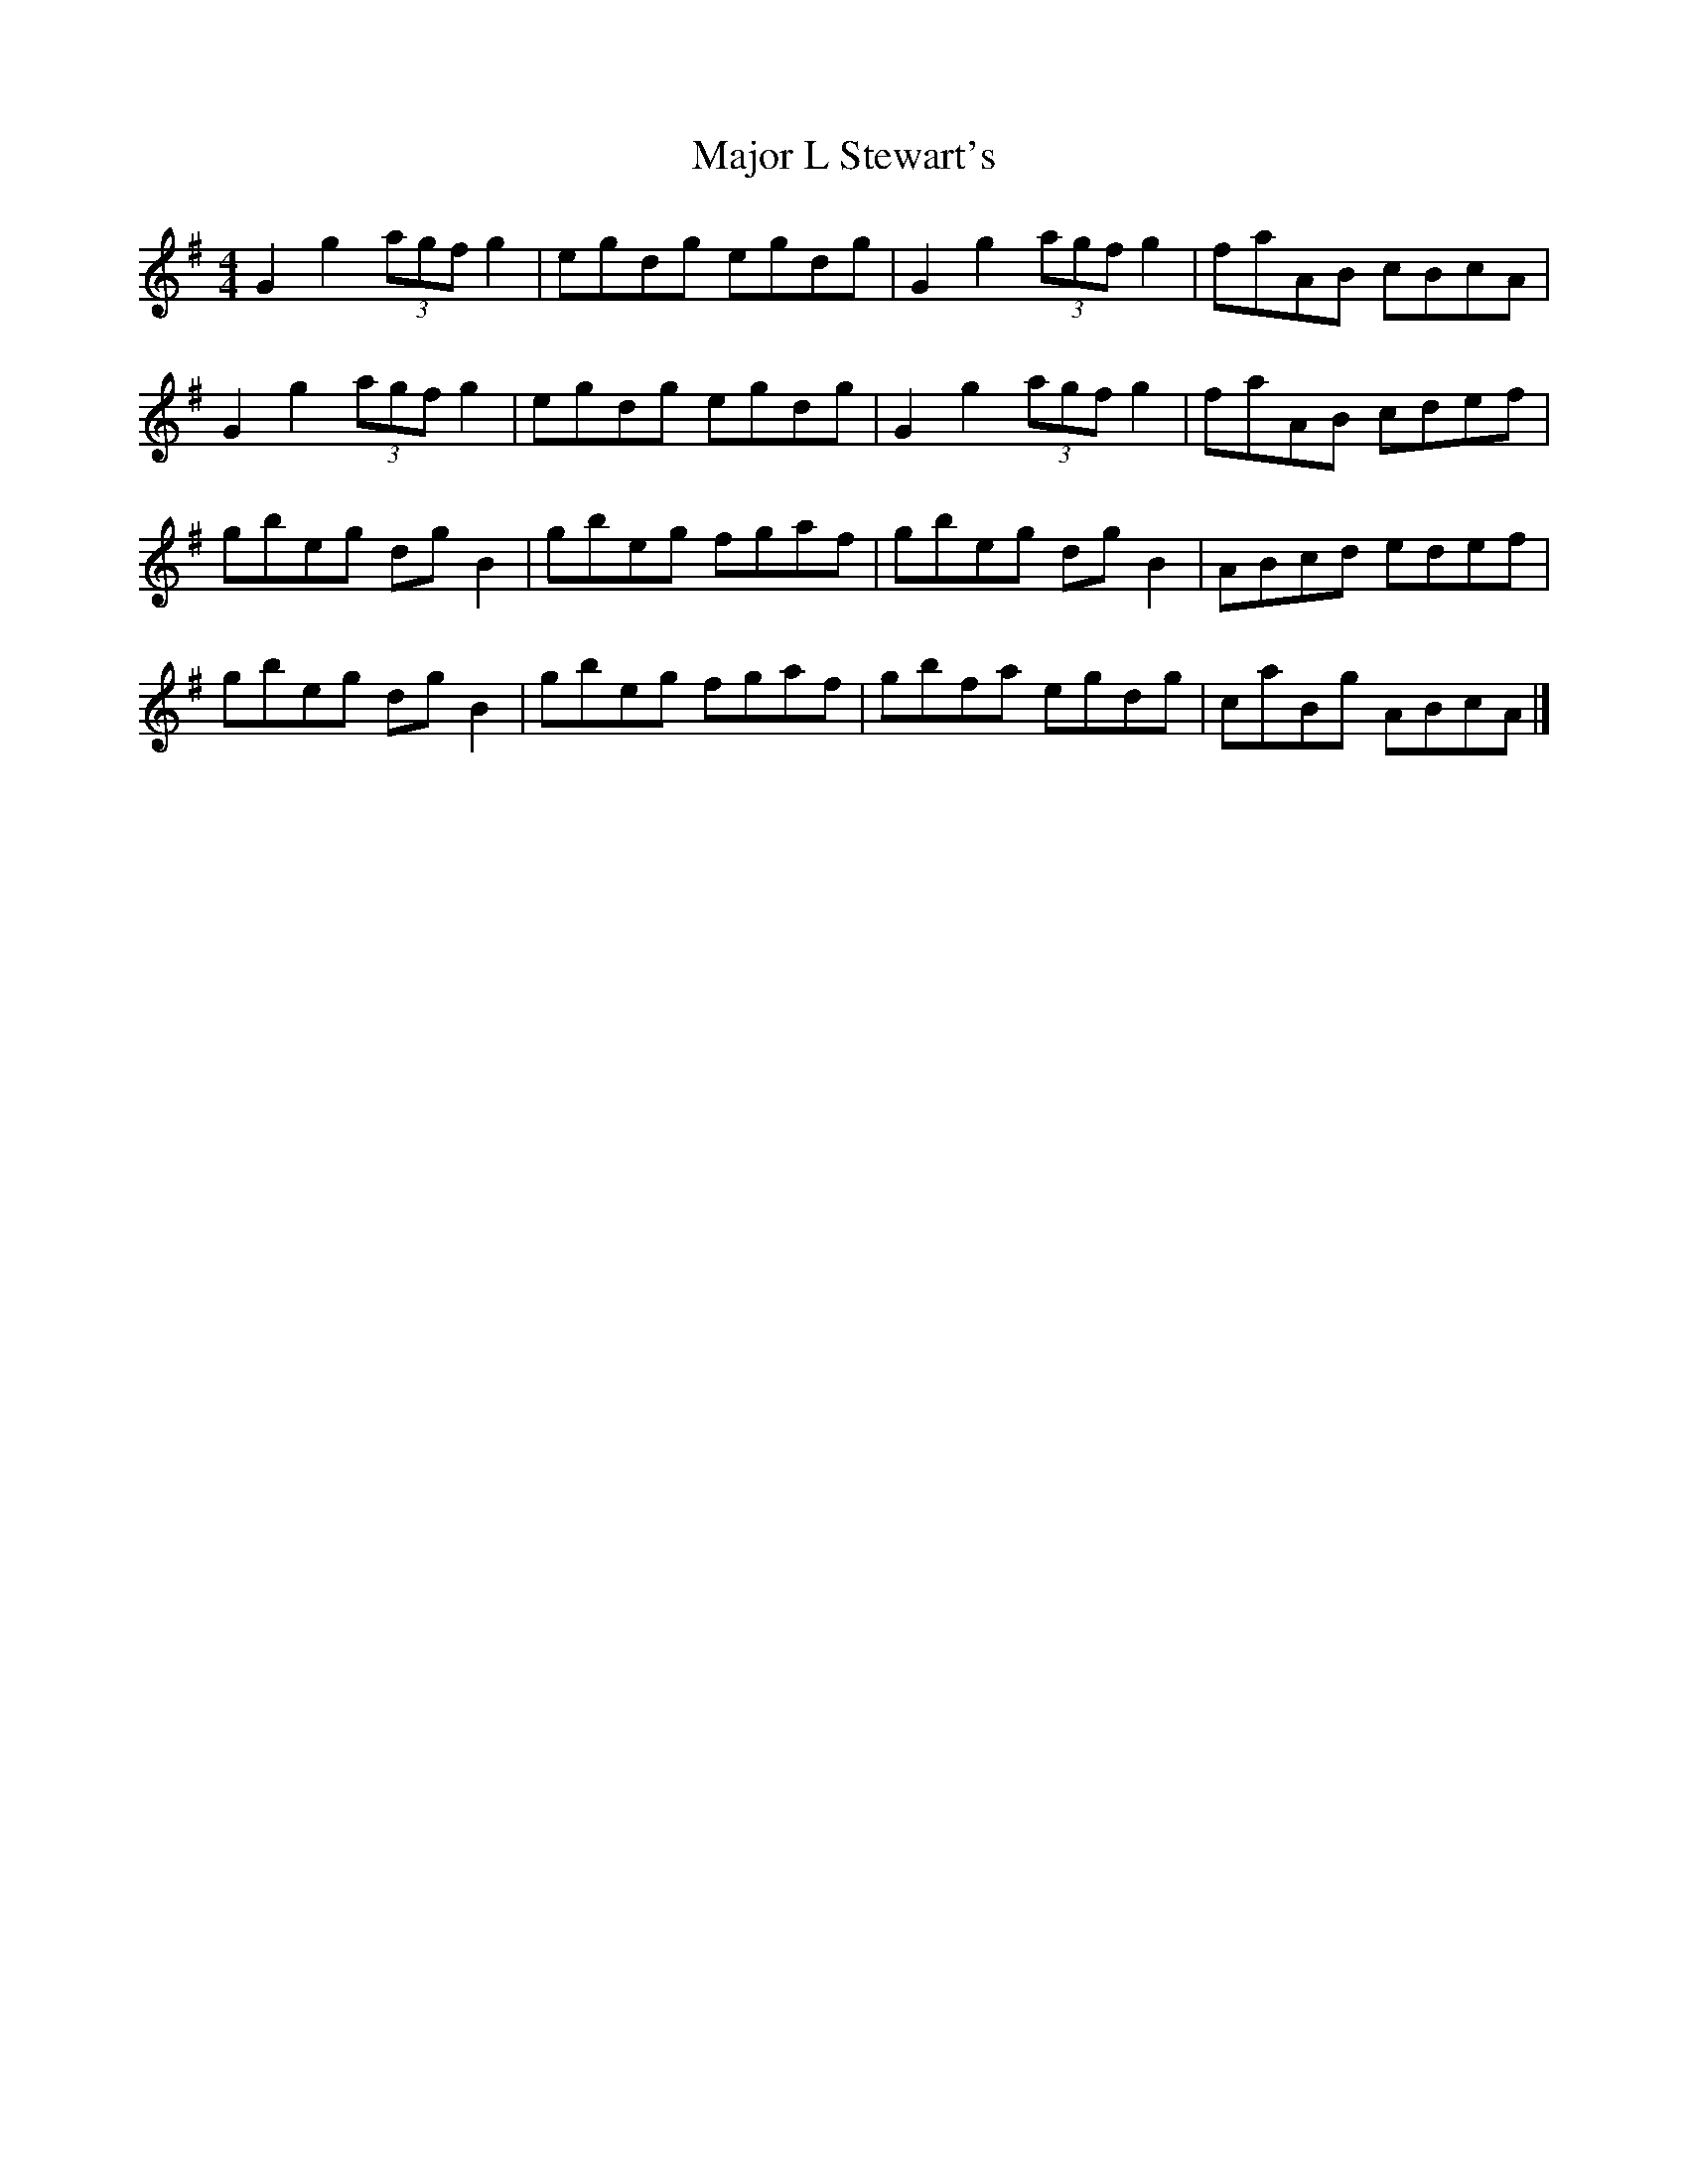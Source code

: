 X: 1
T: Major L Stewart's
Z: pbsinclair42
S: https://thesession.org/tunes/15531#setting29109
R: reel
M: 4/4
L: 1/8
K: Gmaj
G2 g2 (3agf g2 | egdg egdg | G2 g2 (3agf g2 | faAB cBcA |
G2 g2 (3agf g2 | egdg egdg | G2 g2 (3agf g2 | faAB cdef |
gbeg dgB2 | gbeg fgaf | gbeg dgB2 | ABcd edef |
gbeg dgB2 | gbeg fgaf | gbfa egdg | caBg ABcA |]
